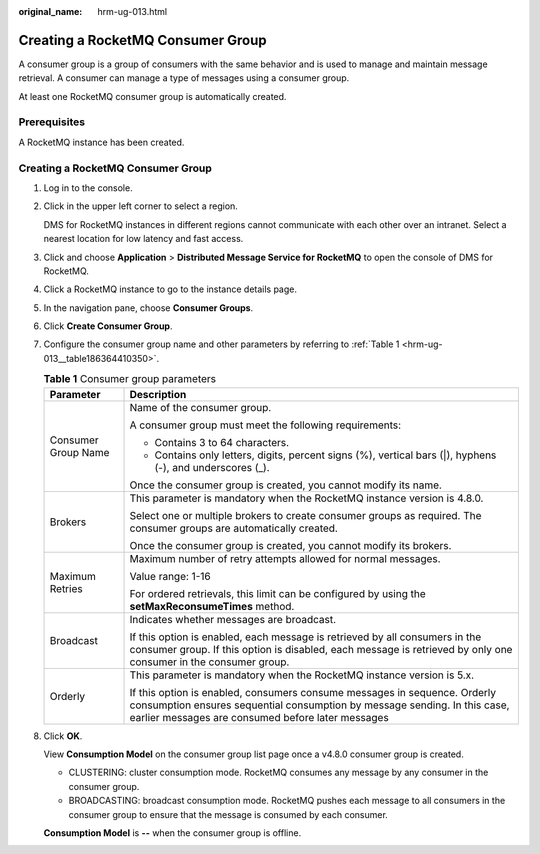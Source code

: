 :original_name: hrm-ug-013.html

.. _hrm-ug-013:

Creating a RocketMQ Consumer Group
==================================

A consumer group is a group of consumers with the same behavior and is used to manage and maintain message retrieval. A consumer can manage a type of messages using a consumer group.

At least one RocketMQ consumer group is automatically created.

Prerequisites
-------------

A RocketMQ instance has been created.


Creating a RocketMQ Consumer Group
----------------------------------

#. Log in to the console.

#. Click |image1| in the upper left corner to select a region.

   DMS for RocketMQ instances in different regions cannot communicate with each other over an intranet. Select a nearest location for low latency and fast access.

#. Click |image2| and choose **Application** > **Distributed Message Service for RocketMQ** to open the console of DMS for RocketMQ.

#. Click a RocketMQ instance to go to the instance details page.

#. In the navigation pane, choose **Consumer Groups**.

#. Click **Create Consumer Group**.

#. Configure the consumer group name and other parameters by referring to :ref:`Table 1 <hrm-ug-013__table186364410350>`.

   .. _hrm-ug-013__table186364410350:

   .. table:: **Table 1** Consumer group parameters

      +-----------------------------------+-------------------------------------------------------------------------------------------------------------------------------------------------------------------------------------------------------------+
      | Parameter                         | Description                                                                                                                                                                                                 |
      +===================================+=============================================================================================================================================================================================================+
      | Consumer Group Name               | Name of the consumer group.                                                                                                                                                                                 |
      |                                   |                                                                                                                                                                                                             |
      |                                   | A consumer group must meet the following requirements:                                                                                                                                                      |
      |                                   |                                                                                                                                                                                                             |
      |                                   | -  Contains 3 to 64 characters.                                                                                                                                                                             |
      |                                   | -  Contains only letters, digits, percent signs (%), vertical bars (|), hyphens (-), and underscores (_).                                                                                                   |
      |                                   |                                                                                                                                                                                                             |
      |                                   | Once the consumer group is created, you cannot modify its name.                                                                                                                                             |
      +-----------------------------------+-------------------------------------------------------------------------------------------------------------------------------------------------------------------------------------------------------------+
      | Brokers                           | This parameter is mandatory when the RocketMQ instance version is 4.8.0.                                                                                                                                    |
      |                                   |                                                                                                                                                                                                             |
      |                                   | Select one or multiple brokers to create consumer groups as required. The consumer groups are automatically created.                                                                                        |
      |                                   |                                                                                                                                                                                                             |
      |                                   | Once the consumer group is created, you cannot modify its brokers.                                                                                                                                          |
      +-----------------------------------+-------------------------------------------------------------------------------------------------------------------------------------------------------------------------------------------------------------+
      | Maximum Retries                   | Maximum number of retry attempts allowed for normal messages.                                                                                                                                               |
      |                                   |                                                                                                                                                                                                             |
      |                                   | Value range: 1-16                                                                                                                                                                                           |
      |                                   |                                                                                                                                                                                                             |
      |                                   | For ordered retrievals, this limit can be configured by using the **setMaxReconsumeTimes** method.                                                                                                          |
      +-----------------------------------+-------------------------------------------------------------------------------------------------------------------------------------------------------------------------------------------------------------+
      | Broadcast                         | Indicates whether messages are broadcast.                                                                                                                                                                   |
      |                                   |                                                                                                                                                                                                             |
      |                                   | If this option is enabled, each message is retrieved by all consumers in the consumer group. If this option is disabled, each message is retrieved by only one consumer in the consumer group.              |
      +-----------------------------------+-------------------------------------------------------------------------------------------------------------------------------------------------------------------------------------------------------------+
      | Orderly                           | This parameter is mandatory when the RocketMQ instance version is 5.x.                                                                                                                                      |
      |                                   |                                                                                                                                                                                                             |
      |                                   | If this option is enabled, consumers consume messages in sequence. Orderly consumption ensures sequential consumption by message sending. In this case, earlier messages are consumed before later messages |
      +-----------------------------------+-------------------------------------------------------------------------------------------------------------------------------------------------------------------------------------------------------------+

#. Click **OK**.

   View **Consumption Model** on the consumer group list page once a v4.8.0 consumer group is created.

   -  CLUSTERING: cluster consumption mode. RocketMQ consumes any message by any consumer in the consumer group.
   -  BROADCASTING: broadcast consumption mode. RocketMQ pushes each message to all consumers in the consumer group to ensure that the message is consumed by each consumer.

   **Consumption Model** is **--** when the consumer group is offline.

.. |image1| image:: /_static/images/en-us_image_0143929918.png
.. |image2| image:: /_static/images/en-us_image_0000001143589128.png
